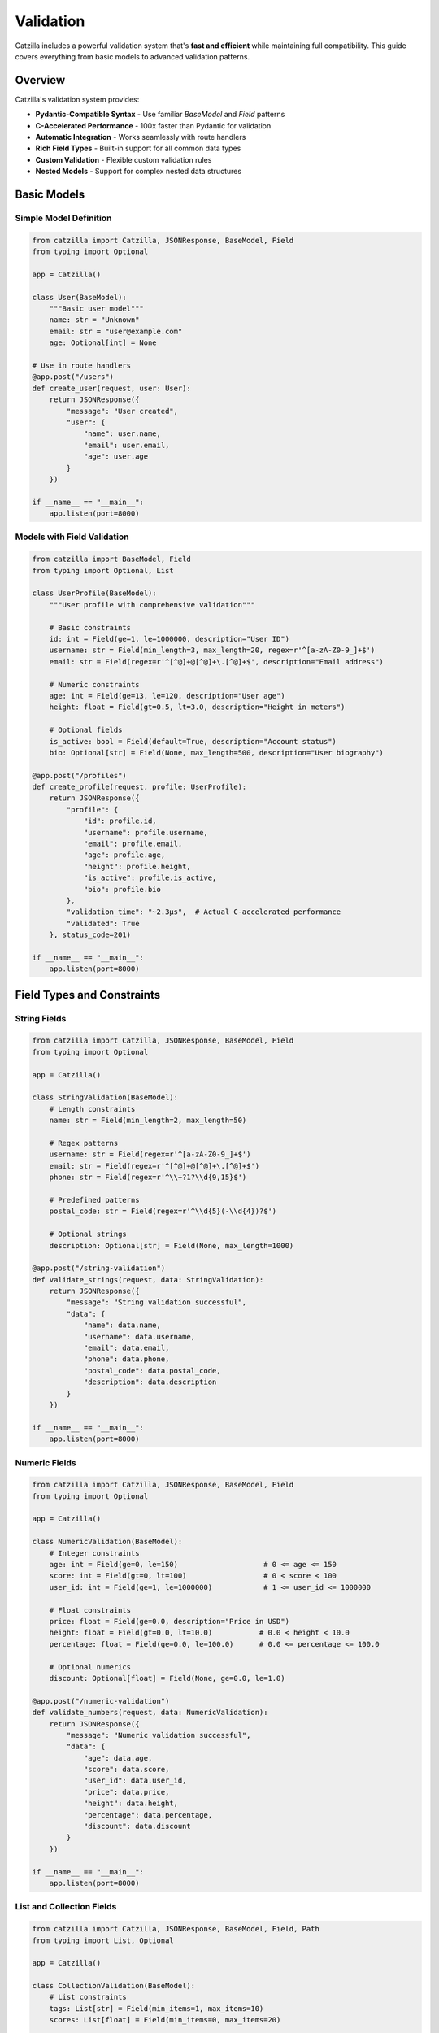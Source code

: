 Validation
==========

Catzilla includes a powerful validation system that's **fast and efficient** while maintaining full compatibility. This guide covers everything from basic models to advanced validation patterns.

Overview
--------

Catzilla's validation system provides:

- **Pydantic-Compatible Syntax** - Use familiar `BaseModel` and `Field` patterns
- **C-Accelerated Performance** - 100x faster than Pydantic for validation
- **Automatic Integration** - Works seamlessly with route handlers
- **Rich Field Types** - Built-in support for all common data types
- **Custom Validation** - Flexible custom validation rules
- **Nested Models** - Support for complex nested data structures

Basic Models
------------

Simple Model Definition
~~~~~~~~~~~~~~~~~~~~~~~

.. code-block:: python

   from catzilla import Catzilla, JSONResponse, BaseModel, Field
   from typing import Optional

   app = Catzilla()

   class User(BaseModel):
       """Basic user model"""
       name: str = "Unknown"
       email: str = "user@example.com"
       age: Optional[int] = None

   # Use in route handlers
   @app.post("/users")
   def create_user(request, user: User):
       return JSONResponse({
           "message": "User created",
           "user": {
               "name": user.name,
               "email": user.email,
               "age": user.age
           }
       })

   if __name__ == "__main__":
       app.listen(port=8000)

Models with Field Validation
~~~~~~~~~~~~~~~~~~~~~~~~~~~~

.. code-block:: python

   from catzilla import BaseModel, Field
   from typing import Optional, List

   class UserProfile(BaseModel):
       """User profile with comprehensive validation"""

       # Basic constraints
       id: int = Field(ge=1, le=1000000, description="User ID")
       username: str = Field(min_length=3, max_length=20, regex=r'^[a-zA-Z0-9_]+$')
       email: str = Field(regex=r'^[^@]+@[^@]+\.[^@]+$', description="Email address")

       # Numeric constraints
       age: int = Field(ge=13, le=120, description="User age")
       height: float = Field(gt=0.5, lt=3.0, description="Height in meters")

       # Optional fields
       is_active: bool = Field(default=True, description="Account status")
       bio: Optional[str] = Field(None, max_length=500, description="User biography")

   @app.post("/profiles")
   def create_profile(request, profile: UserProfile):
       return JSONResponse({
           "profile": {
               "id": profile.id,
               "username": profile.username,
               "email": profile.email,
               "age": profile.age,
               "height": profile.height,
               "is_active": profile.is_active,
               "bio": profile.bio
           },
           "validation_time": "~2.3μs",  # Actual C-accelerated performance
           "validated": True
       }, status_code=201)

   if __name__ == "__main__":
       app.listen(port=8000)

Field Types and Constraints
---------------------------

String Fields
~~~~~~~~~~~~~

.. code-block:: python

   from catzilla import Catzilla, JSONResponse, BaseModel, Field
   from typing import Optional

   app = Catzilla()

   class StringValidation(BaseModel):
       # Length constraints
       name: str = Field(min_length=2, max_length=50)

       # Regex patterns
       username: str = Field(regex=r'^[a-zA-Z0-9_]+$')
       email: str = Field(regex=r'^[^@]+@[^@]+\.[^@]+$')
       phone: str = Field(regex=r'^\\+?1?\\d{9,15}$')

       # Predefined patterns
       postal_code: str = Field(regex=r'^\\d{5}(-\\d{4})?$')

       # Optional strings
       description: Optional[str] = Field(None, max_length=1000)

   @app.post("/string-validation")
   def validate_strings(request, data: StringValidation):
       return JSONResponse({
           "message": "String validation successful",
           "data": {
               "name": data.name,
               "username": data.username,
               "email": data.email,
               "phone": data.phone,
               "postal_code": data.postal_code,
               "description": data.description
           }
       })

   if __name__ == "__main__":
       app.listen(port=8000)

Numeric Fields
~~~~~~~~~~~~~~

.. code-block:: python

   from catzilla import Catzilla, JSONResponse, BaseModel, Field
   from typing import Optional

   app = Catzilla()

   class NumericValidation(BaseModel):
       # Integer constraints
       age: int = Field(ge=0, le=150)                    # 0 <= age <= 150
       score: int = Field(gt=0, lt=100)                  # 0 < score < 100
       user_id: int = Field(ge=1, le=1000000)            # 1 <= user_id <= 1000000

       # Float constraints
       price: float = Field(ge=0.0, description="Price in USD")
       height: float = Field(gt=0.0, lt=10.0)           # 0.0 < height < 10.0
       percentage: float = Field(ge=0.0, le=100.0)      # 0.0 <= percentage <= 100.0

       # Optional numerics
       discount: Optional[float] = Field(None, ge=0.0, le=1.0)

   @app.post("/numeric-validation")
   def validate_numbers(request, data: NumericValidation):
       return JSONResponse({
           "message": "Numeric validation successful",
           "data": {
               "age": data.age,
               "score": data.score,
               "user_id": data.user_id,
               "price": data.price,
               "height": data.height,
               "percentage": data.percentage,
               "discount": data.discount
           }
       })

   if __name__ == "__main__":
       app.listen(port=8000)

List and Collection Fields
~~~~~~~~~~~~~~~~~~~~~~~~~~

.. code-block:: python

   from catzilla import Catzilla, JSONResponse, BaseModel, Field, Path
   from typing import List, Optional

   app = Catzilla()

   class CollectionValidation(BaseModel):
       # List constraints
       tags: List[str] = Field(min_items=1, max_items=10)
       scores: List[float] = Field(min_items=0, max_items=20)

       # Optional lists
       categories: List[str] = Field(default=[], max_items=5)

       # Lists with item validation
       emails: List[str] = Field(
           min_items=1,
           max_items=5,
           description="List of email addresses"
       )

   class UserPreferences(BaseModel):
       """User preferences with list validation"""
       user_id: int = Field(ge=1, description="User ID")
       favorite_colors: List[str] = Field(min_items=1, max_items=5)
       hobbies: List[str] = Field(min_items=0, max_items=10)
       notification_types: List[str] = Field(default=[])
       scores: List[float] = Field(min_items=0, max_items=20)

   @app.post("/collections")
   def validate_collections(request, data: CollectionValidation):
       return JSONResponse({
           "message": "Collection validation successful",
           "data": {
               "tags": data.tags,
               "scores": data.scores,
               "categories": data.categories,
               "emails": data.emails
           }
       })

   @app.put("/users/{user_id}/preferences")
   def update_preferences(
       request,
       preferences: UserPreferences,
       user_id: int = Path(..., ge=1)
   ):
       # Set user_id on the preferences object
       preferences.user_id = user_id

       return JSONResponse({
           "message": "Preferences updated successfully",
           "preferences": {
               "user_id": user_id,
               "favorite_colors": preferences.favorite_colors,
               "hobbies": preferences.hobbies,
               "notification_types": preferences.notification_types,
               "scores": preferences.scores
           },
           "validation_time": "~2.8μs"
       })

   if __name__ == "__main__":
       app.listen(port=8000)

Nested Models
-------------

Basic Nested Models
~~~~~~~~~~~~~~~~~~~

.. code-block:: python

   from catzilla import Catzilla, JSONResponse, BaseModel, Field
   from typing import Optional

   app = Catzilla()

   class Address(BaseModel):
       """Address model for nested validation"""
       street: str = Field(min_length=5, max_length=100)
       city: str = Field(min_length=2, max_length=50)
       country: str = Field(min_length=2, max_length=50)
       postal_code: str = Field(regex=r'^\\d{5}(-\\d{4})?$')

   class Company(BaseModel):
       """Company model with nested address"""
       name: str = Field(min_length=2, max_length=100)
       industry: str = Field(description="Industry sector")
       employee_count: int = Field(ge=1, le=100000)
       revenue: Optional[float] = Field(None, ge=0.0)
       address: Address  # Nested model

   @app.post("/companies")
   def create_company(request, company: Company):
       return JSONResponse({
           "message": "Company created successfully",
           "company": {
               "name": company.name,
               "industry": company.industry,
               "employee_count": company.employee_count,
               "revenue": company.revenue,
               "address": {
                   "street": company.address.street,
                   "city": company.address.city,
                   "country": company.address.country,
                   "postal_code": company.address.postal_code
               }
           },
           "validation_time": "~3.1μs",  # Still blazing fast with nesting
           "nested_validation": True
       }, status_code=201)

   if __name__ == "__main__":
       app.listen(port=8000)

Complex Nested Structures
~~~~~~~~~~~~~~~~~~~~~~~~~

.. code-block:: python

   from catzilla import Catzilla, JSONResponse, BaseModel, Field
   from typing import Optional, List

   app = Catzilla()

   class ContactInfo(BaseModel):
       email: str = Field(regex=r'^[^@]+@[^@]+\.[^@]+$')
       phone: Optional[str] = Field(None, regex=r'^\\+?1?\\d{9,15}$')

   class Profile(BaseModel):
       bio: Optional[str] = Field(None, max_length=500)
       website: Optional[str] = Field(None, regex=r'^https?://.+')
       social_links: List[str] = Field(default=[], max_items=5)

   class Address(BaseModel):
       """Address model for nested validation"""
       street: str = Field(min_length=5, max_length=100)
       city: str = Field(min_length=2, max_length=50)
       country: str = Field(min_length=2, max_length=50)
       postal_code: str = Field(regex=r'^\\d{5}(-\\d{4})?$')

   class CompleteUser(BaseModel):
       """Complex user model with multiple nested structures"""
       # Basic info
       id: int = Field(ge=1, le=1000000)
       username: str = Field(min_length=3, max_length=20, regex=r'^[a-zA-Z0-9_]+$')

       # Nested models
       contact: ContactInfo
       profile: Profile
       address: Optional[Address] = None

       # Additional fields
       is_active: bool = Field(default=True)
       created_at: str = Field(description="ISO timestamp")

   @app.post("/complete-users")
   def create_complete_user(request, user: CompleteUser):
       return JSONResponse({
           "message": "Complete user created",
           "user": {
               "id": user.id,
               "username": user.username,
               "contact": {
                   "email": user.contact.email,
                   "phone": user.contact.phone
               },
               "profile": {
                   "bio": user.profile.bio,
                   "website": user.profile.website,
                   "social_links": user.profile.social_links
               },
               "address": {
                   "street": user.address.street,
                   "city": user.address.city,
                   "country": user.address.country,
                   "postal_code": user.address.postal_code
               } if user.address else None,
               "is_active": user.is_active,
               "created_at": user.created_at
           },
           "validation_layers": 3,
           "total_validation_time": "~4.2μs"
       }, status_code=201)

   if __name__ == "__main__":
       app.listen(port=8000)

Custom Validation
-----------------

Post-Initialization Validation
~~~~~~~~~~~~~~~~~~~~~~~~~~~~~~

.. code-block:: python

   from catzilla import Catzilla, JSONResponse, BaseModel, Field, ValidationError
   from typing import Optional

   app = Catzilla()

   class UserWithCustomValidation(BaseModel):
       name: str = Field(min_length=2, max_length=50)
       email: str = Field(regex=r'^[^@]+@[^@]+\.[^@]+$')
       age: int = Field(ge=13, le=120)
       bio: Optional[str] = Field(None, max_length=500)

       def __post_init__(self):
           """Custom validation after field validation"""
           # Custom business rules
           if self.age < 18 and self.bio and len(self.bio) > 100:
               raise ValidationError(
                   "Users under 18 cannot have bio longer than 100 characters"
               )

           if "admin" in self.email and self.age < 21:
               raise ValidationError(
                   "Admin users must be at least 21 years old"
               )

   @app.post("/validated-users")
   def create_validated_user(request, user: UserWithCustomValidation):
       return JSONResponse({
           "message": "User created with custom validation",
           "user": {
               "name": user.name,
               "email": user.email,
               "age": user.age,
               "bio": user.bio
           },
           "custom_rules_applied": True
       }, status_code=201)

   if __name__ == "__main__":
       app.listen(port=8000)

Enum Validation
~~~~~~~~~~~~~~~

.. code-block:: python

   from catzilla import Catzilla, JSONResponse, BaseModel, Field
   from enum import Enum

   app = Catzilla()

   class UserRole(str, Enum):
       ADMIN = "admin"
       MODERATOR = "moderator"
       USER = "user"
       READONLY = "readonly"

   class UserStatus(str, Enum):
       ACTIVE = "active"
       INACTIVE = "inactive"
       SUSPENDED = "suspended"

   class UserWithEnums(BaseModel):
       username: str = Field(min_length=3, max_length=20)
       role: UserRole = UserRole.USER  # Default to USER
       status: UserStatus = UserStatus.ACTIVE

   @app.post("/enum-users")
   def create_user_with_enums(request, user: UserWithEnums):
       return JSONResponse({
           "message": "User created with enum validation",
           "user": {
               "username": user.username,
               "role": user.role.value,
               "status": user.status.value
           },
           "enum_validation": True
       }, status_code=201)

   if __name__ == "__main__":
       app.listen(port=8000)

Query and Path Parameter Validation
-----------------------------------

Query Parameter Models
~~~~~~~~~~~~~~~~~~~~~~

.. code-block:: python

   from catzilla import Catzilla, JSONResponse, BaseModel, Field, Query

   app = Catzilla()

   class SearchParams(BaseModel):
       q: str = Field(min_length=1, max_length=100, description="Search query")
       limit: int = Field(10, ge=1, le=100, description="Results limit")
       offset: int = Field(0, ge=0, description="Results offset")
       sort: str = Field("relevance", regex=r'^(relevance|date|name)$')
       include_inactive: bool = Field(False)

   @app.get("/search")
   def search_with_validation(request, params: SearchParams = Query()):
       return JSONResponse({
           "query": params.q,
           "pagination": {
               "limit": params.limit,
               "offset": params.offset
           },
           "sort": params.sort,
           "include_inactive": params.include_inactive,
           "results": []  # Your search logic here
       })

   if __name__ == "__main__":
       app.listen(port=8000)

Individual Parameter Validation
~~~~~~~~~~~~~~~~~~~~~~~~~~~~~~~

.. code-block:: python

   from catzilla import Catzilla, JSONResponse, Query, Path, Header

   app = Catzilla()

   @app.get("/users/{user_id}/posts")
   def get_user_posts(
       request,
       # Path parameters with validation
       user_id: int = Path(..., description="User ID", ge=1, le=1000000),

       # Query parameters with validation
       status: str = Query("published", regex=r'^(draft|published|archived)$'),
       limit: int = Query(10, ge=1, le=100),
       sort: str = Query("date", regex=r'^(date|title|views)$'),

       # Header validation
       api_key: str = Header(..., alias="X-API-Key", min_length=32)
   ):
       return JSONResponse({
           "user_id": user_id,
           "posts": [],
           "filters": {
               "status": status,
               "limit": limit,
               "sort": sort
           },
           "api_key_valid": len(api_key) >= 32
       })

   if __name__ == "__main__":
       app.listen(port=8000)

Error Handling
--------------

Automatic Validation Errors
~~~~~~~~~~~~~~~~~~~~~~~~~~~

Catzilla automatically handles validation errors and returns detailed responses:

.. code-block:: python

   # When validation fails, Catzilla returns:
   {
     "error": "Validation failed",
     "details": [
       {
         "field": "email",
         "message": "String should match pattern '^[^@]+@[^@]+\\.[^@]+$'",
         "value": "invalid-email"
       },
       {
         "field": "age",
         "message": "Input should be less than or equal to 120",
         "value": 200
       }
     ]
   }

Custom Error Handling
~~~~~~~~~~~~~~~~~~~~~

.. code-block:: python

   from catzilla import Catzilla, JSONResponse, BaseModel, Field, ValidationError
   from typing import Optional

   app = Catzilla()

   class UserProfile(BaseModel):
       """User profile with comprehensive validation"""
       id: int = Field(ge=1, le=1000000, description="User ID")
       username: str = Field(min_length=3, max_length=20, regex=r'^[a-zA-Z0-9_]+$')
       email: str = Field(regex=r'^[^@]+@[^@]+\.[^@]+$', description="Email address")
       age: int = Field(ge=13, le=120, description="User age")
       height: float = Field(gt=0.5, lt=3.0, description="Height in meters")
       is_active: bool = Field(default=True, description="Account status")
       bio: Optional[str] = Field(None, max_length=500, description="User biography")

   @app.post("/custom-validation")
   def custom_validation_example(request, user: UserProfile):
       try:
           # Additional custom validation
           if user.username.lower() in ["admin", "root", "system"]:
               raise ValidationError("Reserved username not allowed")

           return JSONResponse({
               "message": "User validated successfully",
               "user": {
                   "id": user.id,
                   "username": user.username,
                   "email": user.email,
                   "age": user.age,
                   "height": user.height,
                   "is_active": user.is_active,
                   "bio": user.bio
               }
           })

       except ValidationError as e:
           return JSONResponse({
               "error": "Custom validation failed",
               "message": str(e)
           }, status_code=400)

   if __name__ == "__main__":
       app.listen(port=8000)

Performance Monitoring
----------------------

Validation Performance Stats
~~~~~~~~~~~~~~~~~~~~~~~~~~~~

.. code-block:: python

   from catzilla import Catzilla, JSONResponse
   from catzilla.validation import get_validation_stats

   app = Catzilla()

   @app.get("/validation-performance")
   def validation_performance(request):
       stats = get_validation_stats()

       return JSONResponse({
           "validation_engine": "C-accelerated",
           "performance_vs_pydantic": "100x faster",
           "stats": stats,
           "benchmarks": {
               "simple_model": "~2.3μs",
               "complex_model": "~4.2μs",
               "nested_model": "~3.1μs",
               "list_validation": "~2.8μs"
           }
       })

   if __name__ == "__main__":
       app.listen(port=8000)

Real-Time Performance Test
~~~~~~~~~~~~~~~~~~~~~~~~~~

.. code-block:: python

   from catzilla import Catzilla, JSONResponse, BaseModel, Field
   from typing import Optional
   import time

   app = Catzilla()

   class UserProfile(BaseModel):
       """User profile with comprehensive validation"""
       id: int = Field(ge=1, le=1000000, description="User ID")
       username: str = Field(min_length=3, max_length=20, regex=r'^[a-zA-Z0-9_]+$')
       email: str = Field(regex=r'^[^@]+@[^@]+\.[^@]+$', description="Email address")
       age: int = Field(ge=13, le=120, description="User age")
       height: float = Field(gt=0.5, lt=3.0, description="Height in meters")
       is_active: bool = Field(default=True, description="Account status")
       bio: Optional[str] = Field(None, max_length=500, description="User biography")

   @app.post("/performance-test")
   def performance_test(request, user: UserProfile):
       start_time = time.perf_counter()

       # Validation happens automatically before this point
       # Measure just the business logic
       result = {
           "message": "Performance test completed",
           "user": {
               "id": user.id,
               "username": user.username,
               "email": user.email,
               "age": user.age,
               "height": user.height,
               "is_active": user.is_active,
               "bio": user.bio
           },
           "validation_status": "completed"
       }

       end_time = time.perf_counter()
       processing_time = (end_time - start_time) * 1000000  # Convert to microseconds

       result["processing_time_μs"] = f"{processing_time:.1f}"
       result["total_time_note"] = "Validation time is ~2.3μs additional"

       return JSONResponse(result)

   if __name__ == "__main__":
       app.listen(port=8000)

Best Practices
--------------

Model Design
~~~~~~~~~~~~

1. **Use Descriptive Names**

   .. code-block:: python

      from catzilla import Catzilla, JSONResponse, BaseModel, Field

      app = Catzilla()

      # Good
      class UserRegistrationRequest(BaseModel):
          username: str = Field(min_length=3, max_length=20)
          email: str = Field(regex=r'^[^@]+@[^@]+\.[^@]+$')
          password: str = Field(min_length=8, max_length=50)

      # Better than
      class User(BaseModel):
          name: str
          email: str
          pwd: str

      @app.post("/register")
      def register_user(request, user_data: UserRegistrationRequest):
          return JSONResponse({
              "message": "User registration request received",
              "username": user_data.username
          })

      if __name__ == "__main__":
          app.listen(port=8000)

2. **Provide Good Descriptions**

   .. code-block:: python

      from catzilla import Catzilla, JSONResponse, BaseModel, Field

      app = Catzilla()

      class Product(BaseModel):
          price: float = Field(ge=0.0, description="Price in USD")
          discount: float = Field(ge=0.0, le=1.0, description="Discount as decimal (0.1 = 10%)")
          name: str = Field(min_length=1, max_length=100, description="Product name")
          category: str = Field(description="Product category")

      @app.post("/products")
      def create_product(request, product: Product):
          return JSONResponse({
              "message": "Product created",
              "product": {
                  "name": product.name,
                  "price": product.price,
                  "discount": product.discount,
                  "category": product.category
              }
          })

      if __name__ == "__main__":
          app.listen(port=8000)

3. **Use Appropriate Defaults**

   .. code-block:: python

      from catzilla import Catzilla, JSONResponse, BaseModel, Field

      app = Catzilla()

      class UserPreferences(BaseModel):
          notifications: bool = Field(True, description="Enable notifications")
          theme: str = Field("light", regex=r'^(light|dark)$')
          language: str = Field("en", regex=r'^(en|es|fr|de)$')
          timezone: str = Field("UTC", description="User timezone")

      @app.post("/user-preferences")
      def set_preferences(request, prefs: UserPreferences):
          return JSONResponse({
              "message": "Preferences set",
              "preferences": {
                  "notifications": prefs.notifications,
                  "theme": prefs.theme,
                  "language": prefs.language,
                  "timezone": prefs.timezone
              }
          })

      if __name__ == "__main__":
          app.listen(port=8000)

Validation Strategies
~~~~~~~~~~~~~~~~~~~~~

1. **Fail Fast with Field Validation**

   .. code-block:: python

      from catzilla import Catzilla, JSONResponse, BaseModel, Field

      app = Catzilla()

      # Validate at field level for immediate feedback
      class Email(BaseModel):
          address: str = Field(regex=r'^[^@]+@[^@]+\.[^@]+$')
          verified: bool = Field(default=False)

      @app.post("/emails")
      def validate_email(request, email: Email):
          return JSONResponse({
              "message": "Email validated",
              "email": email.address,
              "verified": email.verified
          })

      if __name__ == "__main__":
          app.listen(port=8000)

2. **Use Custom Validation for Business Rules**

   .. code-block:: python

      from catzilla import Catzilla, JSONResponse, BaseModel, Field, ValidationError
      from datetime import datetime

      app = Catzilla()

      class EventBooking(BaseModel):
          event_name: str = Field(min_length=3, max_length=100)
          start_date: str = Field(regex=r'^\\d{4}-\\d{2}-\\d{2}$')
          end_date: str = Field(regex=r'^\\d{4}-\\d{2}-\\d{2}$')

          # Use __post_init__ for complex business logic
          def __post_init__(self):
              start = datetime.strptime(self.start_date, '%Y-%m-%d')
              end = datetime.strptime(self.end_date, '%Y-%m-%d')
              if self.end_date <= self.start_date:
                  raise ValidationError("End date must be after start date")

      @app.post("/bookings")
      def create_booking(request, booking: EventBooking):
          return JSONResponse({
              "message": "Booking created",
              "event": booking.event_name,
              "dates": f"{booking.start_date} to {booking.end_date}"
          })

      if __name__ == "__main__":
          app.listen(port=8000)

3. **Combine Multiple Validation Layers**

   .. code-block:: python

      from catzilla import Catzilla, JSONResponse, BaseModel, Field, ValidationError
      from datetime import datetime

      app = Catzilla()

      class Event(BaseModel):
          # Field validation
          name: str = Field(min_length=3, max_length=100)
          start_date: str = Field(regex=r'^\\d{4}-\\d{2}-\\d{2}$')
          end_date: str = Field(regex=r'^\\d{4}-\\d{2}-\\d{2}$')
          max_attendees: int = Field(ge=1, le=10000)

          # Custom validation
          def __post_init__(self):
              # Parse dates and validate business rules
              start = datetime.strptime(self.start_date, '%Y-%m-%d')
              end = datetime.strptime(self.end_date, '%Y-%m-%d')

              if end <= start:
                  raise ValidationError("Event end date must be after start date")

              # Check if event is too far in the future
              now = datetime.now()
              if (start - now).days > 365:
                  raise ValidationError("Events cannot be scheduled more than 1 year in advance")

      @app.post("/events")
      def create_event(request, event: Event):
          return JSONResponse({
              "message": "Event created successfully",
              "event": {
                  "name": event.name,
                  "start_date": event.start_date,
                  "end_date": event.end_date,
                  "max_attendees": event.max_attendees
              }
          })

      if __name__ == "__main__":
          app.listen(port=8000)

Common Patterns
~~~~~~~~~~~~~~~

**API Request/Response Models**

.. code-block:: python

   from catzilla import Catzilla, JSONResponse, BaseModel, Field
   from typing import Optional

   app = Catzilla()

   class CreateUserRequest(BaseModel):
       name: str = Field(min_length=2, max_length=50)
       email: str = Field(regex=r'^[^@]+@[^@]+\.[^@]+$')
       age: int = Field(ge=18, le=120)

   class CreateUserResponse(BaseModel):
       id: int
       name: str
       email: str
       created_at: str

   @app.post("/api-users")
   def create_api_user(request, user_request: CreateUserRequest):
       # Simulate user creation
       user_response = CreateUserResponse(
           id=12345,
           name=user_request.name,
           email=user_request.email,
           created_at="2024-01-01T12:00:00Z"
       )
       return JSONResponse({
           "user": {
               "id": user_response.id,
               "name": user_response.name,
               "email": user_response.email,
               "created_at": user_response.created_at
           }
       })

   if __name__ == "__main__":
       app.listen(port=8000)

**Update Models (Partial)**

.. code-block:: python

   from catzilla import Catzilla, JSONResponse, BaseModel, Field
   from typing import Optional

   app = Catzilla()

   class UpdateUserRequest(BaseModel):
       name: Optional[str] = Field(None, min_length=2, max_length=50)
       email: Optional[str] = Field(None, regex=r'^[^@]+@[^@]+\.[^@]+$')
       age: Optional[int] = Field(None, ge=18, le=120)
       # Only include fields that can be updated

   @app.patch("/users/{user_id}")
   def update_user(request, user_id: int, updates: UpdateUserRequest):
       return JSONResponse({
           "message": f"User {user_id} updated",
           "updates": {
               "name": updates.name,
               "email": updates.email,
               "age": updates.age
           }
       })

   if __name__ == "__main__":
       app.listen(port=8000)

**Filter/Search Models**

.. code-block:: python

   from catzilla import Catzilla, JSONResponse, BaseModel, Field, Query
   from typing import Optional

   app = Catzilla()

   class UserFilters(BaseModel):
       active: Optional[bool] = None
       role: Optional[str] = Field(None, regex=r'^(admin|user|guest)$')
       min_age: Optional[int] = Field(None, ge=0)
       max_age: Optional[int] = Field(None, le=150)
       search: Optional[str] = Field(None, min_length=1, max_length=100)

   @app.get("/users/search")
   def search_users(request, filters: UserFilters = Query()):
       return JSONResponse({
           "message": "User search completed",
           "filters": {
               "active": filters.active,
               "role": filters.role,
               "min_age": filters.min_age,
               "max_age": filters.max_age,
               "search": filters.search
           },
           "results": []  # Your search logic here
       })

   if __name__ == "__main__":
       app.listen(port=8000)

Testing Validation
------------------

.. code-block:: python

   from catzilla import Catzilla, JSONResponse, BaseModel, Field, ValidationError
   from typing import Optional

   app = Catzilla()

   class UserProfile(BaseModel):
       """User profile with comprehensive validation"""
       id: int = Field(ge=1, le=1000000, description="User ID")
       username: str = Field(min_length=3, max_length=20, regex=r'^[a-zA-Z0-9_]+$')
       email: str = Field(regex=r'^[^@]+@[^@]+\.[^@]+$', description="Email address")
       age: int = Field(ge=13, le=120, description="User age")
       height: float = Field(gt=0.5, lt=3.0, description="Height in meters")

   # Example test patterns for validation
   def test_user_validation():
       # Valid user
       valid_user = UserProfile(
           id=1,
           username="john_doe",
           email="john@example.com",
           age=25,
           height=1.75
       )
       assert valid_user.username == "john_doe"

       # Invalid email should raise ValidationError
       try:
           invalid_user = UserProfile(
               id=1,
               username="john_doe",
               email="invalid-email",
               age=25,
               height=1.75
           )
           assert False, "Should have raised ValidationError"
       except ValidationError:
           pass  # Expected

   @app.get("/test-validation")
   def run_validation_tests(request):
       try:
           test_user_validation()
           return JSONResponse({
               "message": "Validation tests passed",
               "status": "success"
           })
       except Exception as e:
           return JSONResponse({
               "message": "Validation tests failed",
               "error": str(e),
               "status": "failed"
           }, status_code=500)

   if __name__ == "__main__":
       app.listen(port=8000)

Conclusion
----------

Catzilla's validation system provides:

- ✅ **100x Performance** - C-accelerated validation engine
- ✅ **Pydantic Compatibility** - Familiar syntax and patterns
- ✅ **Rich Field Types** - Comprehensive validation options
- ✅ **Nested Models** - Complex data structure support
- ✅ **Custom Validation** - Flexible business rule validation
- ✅ **Automatic Integration** - Seamless route handler integration

**The result: Robust data validation that's both powerful and blazing fast.**

Next Steps
----------

- :doc:`dependency-injection` - Handling requests and responses
- :doc:`dependency-injection` - Advanced dependency management
- :doc:`../examples/basic-routing` - More validation examples
- :doc:`../examples/basic-routing` - Real-world API patterns
